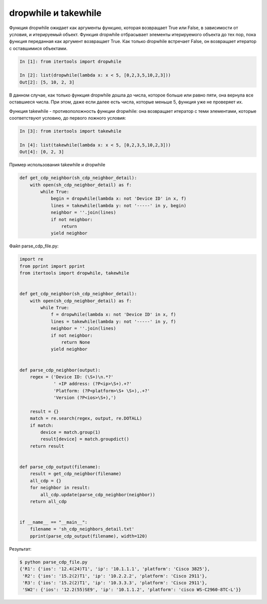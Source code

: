 dropwhile и takewhile
~~~~~~~~~~~~~~~~~~~~~

Функция dropwhile ожидает как аргументы функцию, которая возвращает True или False, в зависимости от условия, и итерируемый объект.
Функция dropwhile отбрасывает элементы итерируемого объекта до тех пор, пока функция переданная как аргумент возвращает True.
Как только dropwhile встречает False, он возвращает итератор с оставшимися объектами.

.. code:: python

    In [1]: from itertools import dropwhile

    In [2]: list(dropwhile(lambda x: x < 5, [0,2,3,5,10,2,3]))
    Out[2]: [5, 10, 2, 3]


В данном случае, как только функция dropwhile дошла до числа, которое больше или равно пяти, она вернула все оставшиеся числа.
При этом, даже если далее есть числа, которые меньше 5, функция уже не проверяет их.


Функция takewhile - противоположность функции dropwhile: она возвращает итератор
с теми элементами, которые соответствуют условию, до первого ложного условия:

.. code:: python

    In [3]: from itertools import takewhile

    In [4]: list(takewhile(lambda x: x < 5, [0,2,3,5,10,2,3]))
    Out[4]: [0, 2, 3]


Пример использования takewhile и dropwhile

.. code:: python

    def get_cdp_neighbor(sh_cdp_neighbor_detail):
        with open(sh_cdp_neighbor_detail) as f:
            while True:
                begin = dropwhile(lambda x: not 'Device ID' in x, f)
                lines = takewhile(lambda y: not '-----' in y, begin)
                neighbor = ''.join(lines)
                if not neighbor:
                    return
                yield neighbor


Файл parse_cdp_file.py:

.. code:: python

    import re
    from pprint import pprint
    from itertools import dropwhile, takewhile


    def get_cdp_neighbor(sh_cdp_neighbor_detail):
        with open(sh_cdp_neighbor_detail) as f:
            while True:
                f = dropwhile(lambda x: not 'Device ID' in x, f)
                lines = takewhile(lambda y: not '-----' in y, f)
                neighbor = ''.join(lines)
                if not neighbor:
                    return None
                yield neighbor


    def parse_cdp_neighbor(output):
        regex = ('Device ID: (\S+)\n.*?'
                 ' +IP address: (?P<ip>\S+).+?'
                 'Platform: (?P<platform>\S+ \S+),.+?'
                 'Version (?P<ios>\S+),')

        result = {}
        match = re.search(regex, output, re.DOTALL)
        if match:
            device = match.group(1)
            result[device] = match.groupdict()
        return result


    def parse_cdp_output(filename):
        result = get_cdp_neighbor(filename)
        all_cdp = {}
        for neighbor in result:
            all_cdp.update(parse_cdp_neighbor(neighbor))
        return all_cdp


    if __name__ == "__main__":
        filename = 'sh_cdp_neighbors_detail.txt'
        pprint(parse_cdp_output(filename), width=120)


Результат:

.. code:: python

    $ python parse_cdp_file.py
    {'R1': {'ios': '12.4(24)T1', 'ip': '10.1.1.1', 'platform': 'Cisco 3825'},
     'R2': {'ios': '15.2(2)T1', 'ip': '10.2.2.2', 'platform': 'Cisco 2911'},
     'R3': {'ios': '15.2(2)T1', 'ip': '10.3.3.3', 'platform': 'Cisco 2911'},
     'SW2': {'ios': '12.2(55)SE9', 'ip': '10.1.1.2', 'platform': 'cisco WS-C2960-8TC-L'}}

